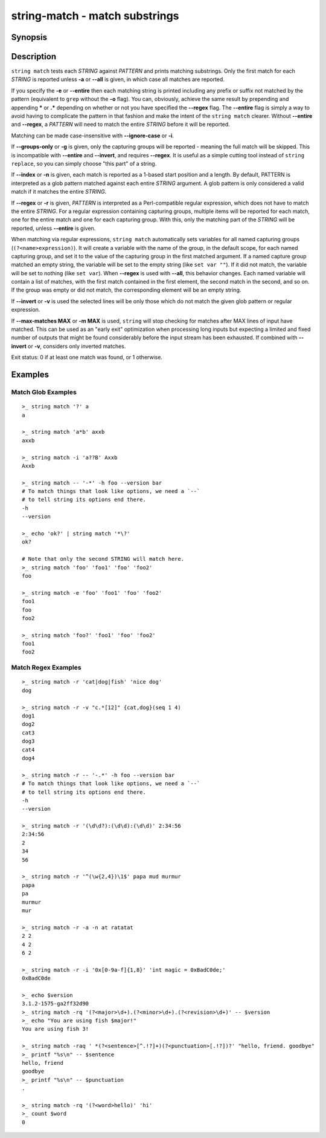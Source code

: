 string-match - match substrings
===============================

Synopsis
--------

.. BEGIN SYNOPSIS

.. synopsis::

    string match [-a | --all] [-e | --entire] [-i | --ignore-case]
                 [-g | --groups-only] [-r | --regex] [-n | --index]
                 [-q | --quiet] [-v | --invert] [(-m | --max-matches) MAX]
                 PATTERN [STRING ...]

.. END SYNOPSIS

Description
-----------

.. BEGIN DESCRIPTION

``string match`` tests each *STRING* against *PATTERN* and prints matching substrings. Only the first match for each *STRING* is reported unless **-a** or **--all** is given, in which case all matches are reported.

If you specify the **-e** or **--entire** then each matching string is printed including any prefix or suffix not matched by the pattern (equivalent to ``grep`` without the **-o** flag). You can, obviously, achieve the same result by prepending and appending **\*** or **.*** depending on whether or not you have specified the **--regex** flag. The **--entire** flag is simply a way to avoid having to complicate the pattern in that fashion and make the intent of the ``string match`` clearer. Without **--entire** and **--regex**, a *PATTERN* will need to match the entire *STRING* before it will be reported.

Matching can be made case-insensitive with **--ignore-case** or **-i**.

If **--groups-only** or **-g** is given, only the capturing groups will be reported - meaning the full match will be skipped. This is incompatible with **--entire** and **--invert**, and requires **--regex**. It is useful as a simple cutting tool instead of ``string replace``, so you can simply choose "this part" of a string.

If **--index** or **-n** is given, each match is reported as a 1-based start position and a length. By default, PATTERN is interpreted as a glob pattern matched against each entire *STRING* argument. A glob pattern is only considered a valid match if it matches the entire *STRING*.

If **--regex** or **-r** is given, *PATTERN* is interpreted as a Perl-compatible regular expression, which does not have to match the entire *STRING*. For a regular expression containing capturing groups, multiple items will be reported for each match, one for the entire match and one for each capturing group. With this, only the matching part of the *STRING* will be reported, unless **--entire** is given.

When matching via regular expressions, ``string match`` automatically sets variables for all named capturing groups (``(?<name>expression)``). It will create a variable with the name of the group, in the default scope, for each named capturing group, and set it to the value of the capturing group in the first matched argument. If a named capture group matched an empty string, the variable will be set to the empty string (like ``set var ""``). If it did not match, the variable will be set to nothing (like ``set var``).  When **--regex** is used with **--all**, this behavior changes. Each named variable will contain a list of matches, with the first match contained in the first element, the second match in the second, and so on. If the group was empty or did not match, the corresponding element will be an empty string.

If **--invert** or **-v** is used the selected lines will be only those which do not match the given glob pattern or regular expression.

If **--max-matches MAX** or **-m MAX** is used, ``string`` will stop checking for matches after MAX lines of input have matched. This can be used as an "early exit" optimization when processing long inputs but expecting a limited and fixed number of outputs that might be found considerably before the input stream has been exhausted. If combined with **--invert** or **-v**, considers only inverted matches.

Exit status: 0 if at least one match was found, or 1 otherwise.

.. END DESCRIPTION

Examples
--------

.. BEGIN EXAMPLES

Match Glob Examples
^^^^^^^^^^^^^^^^^^^

::

    >_ string match '?' a
    a

    >_ string match 'a*b' axxb
    axxb

    >_ string match -i 'a??B' Axxb
    Axxb

    >_ string match -- '-*' -h foo --version bar
    # To match things that look like options, we need a `--`
    # to tell string its options end there.
    -h
    --version

    >_ echo 'ok?' | string match '*\?'
    ok?

    # Note that only the second STRING will match here.
    >_ string match 'foo' 'foo1' 'foo' 'foo2'
    foo

    >_ string match -e 'foo' 'foo1' 'foo' 'foo2'
    foo1
    foo
    foo2

    >_ string match 'foo?' 'foo1' 'foo' 'foo2'
    foo1
    foo2

Match Regex Examples
^^^^^^^^^^^^^^^^^^^^

::

    >_ string match -r 'cat|dog|fish' 'nice dog'
    dog

    >_ string match -r -v "c.*[12]" {cat,dog}(seq 1 4)
    dog1
    dog2
    cat3
    dog3
    cat4
    dog4

    >_ string match -r -- '-.*' -h foo --version bar
    # To match things that look like options, we need a `--`
    # to tell string its options end there.
    -h
    --version

    >_ string match -r '(\d\d?):(\d\d):(\d\d)' 2:34:56
    2:34:56
    2
    34
    56

    >_ string match -r '^(\w{2,4})\1$' papa mud murmur
    papa
    pa
    murmur
    mur

    >_ string match -r -a -n at ratatat
    2 2
    4 2
    6 2

    >_ string match -r -i '0x[0-9a-f]{1,8}' 'int magic = 0xBadC0de;'
    0xBadC0de

    >_ echo $version
    3.1.2-1575-ga2ff32d90
    >_ string match -rq '(?<major>\d+).(?<minor>\d+).(?<revision>\d+)' -- $version
    >_ echo "You are using fish $major!"
    You are using fish 3!

    >_ string match -raq ' *(?<sentence>[^.!?]+)(?<punctuation>[.!?])?' "hello, friend. goodbye"
    >_ printf "%s\n" -- $sentence
    hello, friend
    goodbye
    >_ printf "%s\n" -- $punctuation
    .

    >_ string match -rq '(?<word>hello)' 'hi'
    >_ count $word
    0

.. END EXAMPLES

